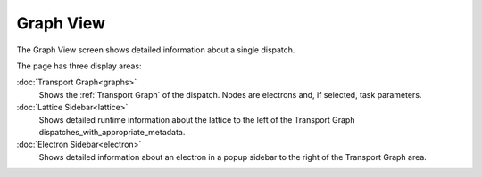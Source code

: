 ===========
Graph View
===========

The Graph View screen shows detailed information about a single dispatch.

The page has three display areas:

:doc:`Transport Graph<graphs>`
    Shows the :ref:`Transport Graph` of the dispatch. Nodes are electrons and, if selected, task parameters.
:doc:`Lattice Sidebar<lattice>`
    Shows detailed runtime information about the lattice to the left of the Transport Graph dispatches_with_appropriate_metadata.
:doc:`Electron Sidebar<electron>`
    Shows detailed information about an electron in a popup sidebar to the right of the Transport Graph area.
